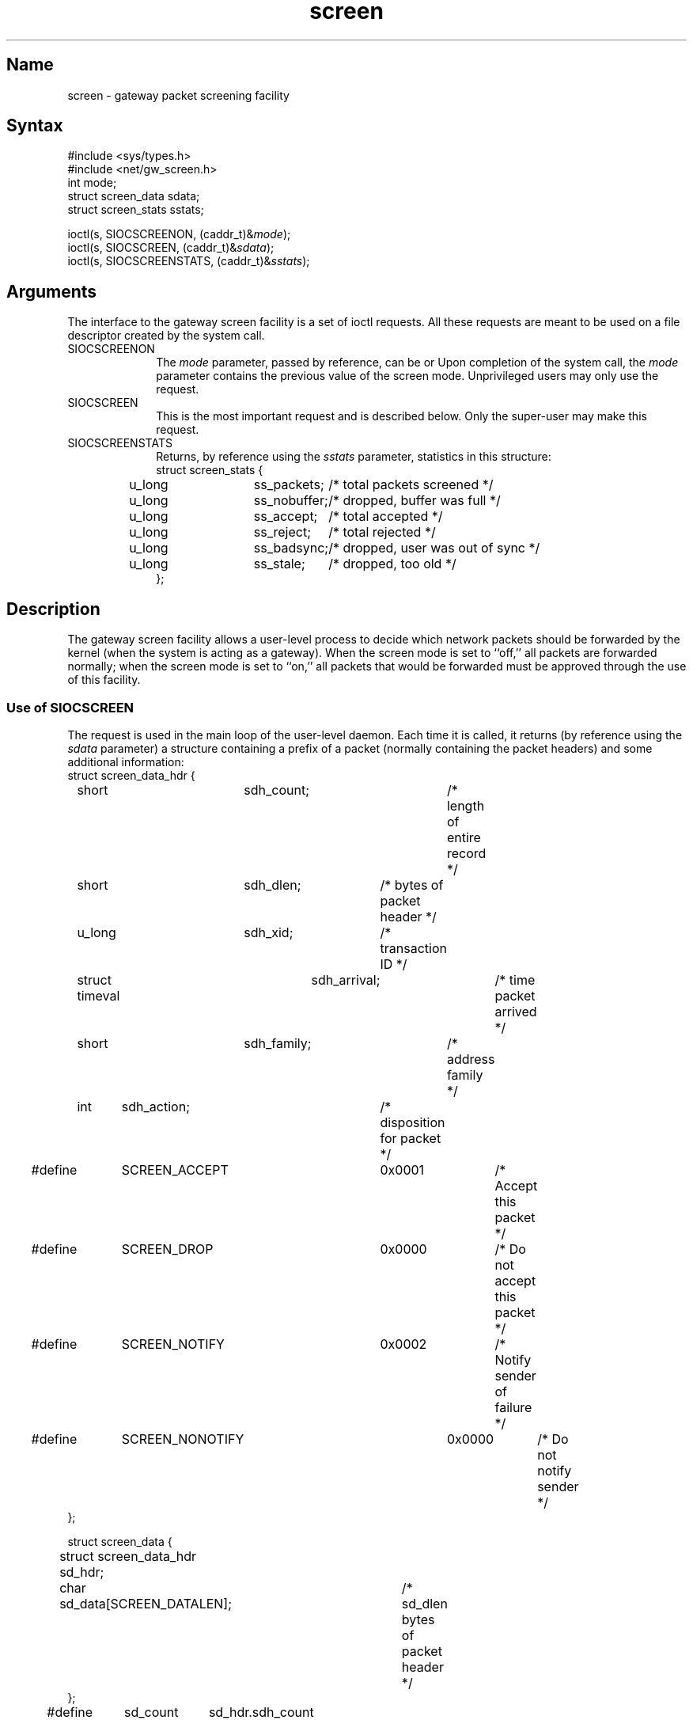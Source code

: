 .TH screen 2
.SH Name
screen \- gateway packet screening facility
.SH Syntax
.nf
#include <sys/types.h>
#include <net/gw_screen.h>
int mode;
struct screen_data sdata;
struct screen_stats sstats;
.PP
ioctl(s, SIOCSCREENON, (caddr_t)&\fImode\fP);
ioctl(s, SIOCSCREEN, (caddr_t)&\fIsdata\fP);
ioctl(s, SIOCSCREENSTATS, (caddr_t)&\fIsstats\fP);
.fi
.SH Arguments
The interface to the
gateway screen facility is a set of ioctl
requests.  All these requests are meant to be used on a file descriptor
created by the
.MS socket 2
system call.
.IP "SIOCSCREENON" 10
The
.I mode
parameter, passed by reference,
can be 
.PN SCREENMODE_OFF ,
.PN SCREENMODE_ON ,
or
.PN SCREENMODE_NOCHANGE .
Upon completion of the system call, the
.I mode
parameter contains the previous value of the screen mode.
Unprivileged users may only use the
.PN SCREENMODE_NOCHANGE
request.
.IP "SIOCSCREEN" 
This is the most important request and is described below.
Only the super-user may make this request.
.IP "SIOCSCREENSTATS" 
Returns, by reference using the
.I sstats
parameter, statistics in this structure:
.EX 0
struct screen_stats {
	u_long	ss_packets;	/* total packets screened */
	u_long	ss_nobuffer;	/* dropped, buffer was full */
	u_long	ss_accept;	/* total accepted */
	u_long	ss_reject;	/* total rejected */
	u_long	ss_badsync;	/* dropped, user was out of sync */
	u_long	ss_stale;	/* dropped, too old */
};
.EE
.SH Description
.NXR "gateway screening"
.NXR "gateway screen facility"
.NXR "network packets" "and the gateway screen facility"
.NXR "screen system call"
The gateway screen
facility allows a user-level process to decide which network packets should be
forwarded by the kernel (when the system is acting as a gateway).
When the screen mode is set to ``off,'' all packets are forwarded normally;
when the screen mode is set to ``on,'' all packets that would be forwarded
must be approved through the use of this facility.
.SS Use of SIOCSCREEN
The
.PN SIOCSCREEN
request is used in the main loop of
the user-level daemon.  Each time it is called, it returns
(by reference using the
.I sdata
parameter)
a
.PN screen_data
structure
containing a prefix of a packet (normally containing the
packet headers) and some additional information:
.EX 0
struct screen_data_hdr {
	short	sdh_count;	/* length of entire record */
	short	sdh_dlen;	/* bytes of packet header */
	u_long	sdh_xid;	/* transaction ID */
	struct timeval	sdh_arrival;	/* time packet arrived */
	short	sdh_family;	/* address family */
	int	sdh_action;	/* disposition for packet */

#define	SCREEN_ACCEPT	0x0001	/* Accept this packet */
#define	SCREEN_DROP	0x0000	/* Do not accept this packet */
#define	SCREEN_NOTIFY	0x0002	/* Notify sender of failure */
#define	SCREEN_NONOTIFY	0x0000	/* Do not notify sender */
};

struct screen_data {
	struct screen_data_hdr sd_hdr;
	char sd_data[SCREEN_DATALEN];	/* sd_dlen bytes of packet header */
};

#define	sd_count	sd_hdr.sdh_count
#define	sd_dlen		sd_hdr.sdh_dlen
#define	sd_xid		sd_hdr.sdh_xid
#define	sd_action	sd_hdr.sdh_action
#define	sd_arrival	sd_hdr.sdh_arrival
#define	sd_family	sd_hdr.sdh_family
.EE
The
.I sd_family
field indicates the protocol family (for example,
.PN AF_INET )
under which the packet is being handled; there is no
protocol-specific code in the kernel implementation of the
gateway screen.  Either the
.I sd_family
field should be initialized to a specific family before the
request is invoked (indicating that the user process is willing
to handle requests for this family only), or it should be set to
.PN AF_UNSPEC
(indicating that the user process is willing to handle all protocols).
.PP
The user-level
process examines the packet headers and decides whether or not the
packet should be forwarded.  It communicates this decision to the
kernel by filling in the
.I sd_action
field in the
.PN screen_data
structure with either
.PN SCREEN_ACCEPT ,
.PN SCREEN_DROP ,
or
.PN SCREEN_DROP 
bit-wise ORed with
.PN SCREEN_NOTIFY ;
the last choice causes the gateway to drop the packet but send
an error packet to the source host (if this is supported in the
protocol family).
The process then passes that structure back to the kernel in another
invocation of the
.PN SIOCSCREEN
request.  That
.I ioctl
call then blocks until a new packet is available, at which point the
cycle repeats.
.PP
Note that two actions are being carried out
through one system call, and that each cycle starts mid-way through
a system call.  Thus, the first time a daemon uses this
.I ioctl
request, it has to pass in a no-op decision to complete the first
(half) cycle.
The kernel matches incoming decisions with pending packets by
comparing both the transaction id
.RI ( sd_xid )
field, and the user's process id (so one process cannot provide
decisions on packets presented to a different process).
Decisions must be supplied in first-in, first-out order; decisions
supplied in the wrong order may result in packets being dropped.
.SH Return Values
If an error has occurred, a value of \-1 is returned and
.PN errno
is set to indicate the error.
.SH Diagnostics
In addition to those error codes described for
.MS ioctl 2 ,
the
.PN SIOCSCREEN
request can also return:
.TP 20
[ENOPROTOOPT]
If the screen mode is set to
.PN  SCREENMODE_OFF ,
the
.PN SIOCSCREEN
request is meaningless.
.TP
[EPERM]
If an operation reserved for the superuser is attempted by
a non-superuser.
.SH See Also
screenmode(8), screend(8), screenstat(8), ioctl(2)
